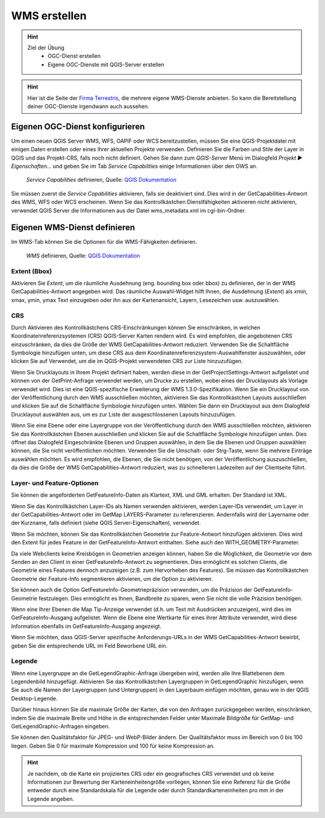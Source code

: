 WMS erstellen
==========

.. hint::

   Ziel der Übung
      * OGC-Dienst erstellen 
      * Eigene OGC-Dienste mit QGIS-Server erstellen

.. seealso::

      *  `OGC <https://www.ogc.org/de/>`__
      *  `QGIS Server <https://docs.qgis.org/3.34/en/docs/server_manual/index.html>`__
      *  `OGC-Dienste - Basics <https://docs.qgis.org/3.40/en/docs/server_manual/services/basics.html>`__


.. hint::

   Hier ist die Seite der `Firma Terrestris <https://www.terrestris.de/de/openstreetmap-wms/>`__, die mehrere eigene WMS-Dienste anbieten. So kann die Bereitstellung deiner OGC-Dienste irgendwann auch aussehen. 




Eigenen OGC-Dienst konfigurieren
-----------

Um einen neuen QGIS Server WMS, WFS, OAPIF oder WCS bereitzustellen, müssen Sie eine QGIS-Projektdatei mit einigen Daten erstellen oder eines Ihrer aktuellen Projekte verwenden. 
Definieren Sie die Farben und Stile der Layer in QGIS und das Projekt-CRS, falls noch nicht definiert. Gehen Sie dann zum *QGIS-Server* Menü im Dialogfeld *Projekt ► Eigenschaften…* und geben 
Sie im Tab *Service Capabilities* einige Informationen über den OWS an.


.. figure:: https://docs.qgis.org/3.40/en/_images/ows_server_definition.png
   :alt: QGIS-Server Plugin

   *Service Capabilities* definieren, Quelle: `QGIS Dokumentation <https://docs.qgis.org/3.40/en/docs/server_manual/getting_started.html#serve-a-project>`__


Sie müssen zuerst die *Service Capabilities* aktivieren, falls sie deaktiviert sind. Dies wird in der GetCapabilities-Antwort des WMS, WFS oder WCS erscheinen. Wenn Sie das Kontrollkästchen 
Dienstfähigkeiten aktivieren nicht aktivieren, verwendet QGIS Server die Informationen aus der Datei wms_metadata.xml im cgi-bin-Ordner.


Eigenen WMS-Dienst definieren
-----------
Im WMS-Tab können Sie die Optionen für die WMS-Fähigkeiten definieren.


.. figure:: https://docs.qgis.org/3.40/en/_images/ows_server_wms.png
   :alt: QGIS-Server Plugin - WMS

   *WMS* definieren, Quelle: `QGIS Dokumentation <https://docs.qgis.org/3.40/en/docs/server_manual/getting_started.html#serve-a-project>`__


Extent (Bbox)
^^^^^^^^

Aktivieren Sie *Extent*, um die räumliche Ausdehnung (eng. bounding box oder bbox) zu definieren, der in der WMS GetCapabilities-Antwort angegeben wird. Das räumliche Auswahl-Widget hilft Ihnen, 
die Ausdehnung (*Extent*) als xmin, xmax, ymin, ymax Text einzugeben oder ihn aus der Kartenansicht, Layern, Lesezeichen usw. auszuwählen.

CRS
^^^^

Durch Aktivieren des Kontrollkästchens CRS-Einschränkungen können Sie einschränken, in welchen Koordinatenreferenzsystemen (CRS) QGIS-Server Karten rendern wird. 
Es wird empfohlen, die angebotenen CRS einzuschränken, da dies die Größe der WMS GetCapabilities-Antwort reduziert. Verwenden Sie die Schaltfläche Symbologie hinzufügen unten, 
um diese CRS aus dem Koordinatenreferenzsystem-Auswahlfenster auszuwählen, oder klicken Sie auf Verwendet, um die im QGIS-Projekt verwendeten CRS zur Liste hinzuzufügen.

Wenn Sie Drucklayouts in Ihrem Projekt definiert haben, werden diese in der GetProjectSettings-Antwort aufgelistet und können von der GetPrint-Anfrage verwendet werden, 
um Drucke zu erstellen, wobei eines der Drucklayouts als Vorlage verwendet wird. Dies ist eine QGIS-spezifische Erweiterung der WMS 1.3.0-Spezifikation. 
Wenn Sie ein Drucklayout von der Veröffentlichung durch den WMS ausschließen möchten, aktivieren Sie das Kontrollkästchen Layouts ausschließen und klicken Sie auf die Schaltfläche 
Symbologie hinzufügen unten. Wählen Sie dann ein Drucklayout aus dem Dialogfeld Drucklayout auswählen aus, um es zur Liste der ausgeschlossenen Layouts hinzuzufügen.

Wenn Sie eine Ebene oder eine Layergruppe von der Veröffentlichung durch den WMS ausschließen möchten, aktivieren Sie das Kontrollkästchen Ebenen ausschließen und klicken Sie auf die Schaltfläche Symbologie hinzufügen unten. Dies öffnet das Dialogfeld Eingeschränkte Ebenen und Gruppen auswählen, in dem Sie die Ebenen und Gruppen auswählen können, die Sie nicht veröffentlichen möchten. Verwenden Sie die Umschalt- oder Strg-Taste, wenn Sie mehrere Einträge auswählen möchten. Es wird empfohlen, die Ebenen, die Sie nicht benötigen, von der Veröffentlichung auszuschließen, da dies die Größe der WMS GetCapabilities-Antwort reduziert, was zu schnelleren Ladezeiten auf der Clientseite führt.

Layer- und Feature-Optionen
^^^^^^

Sie können die angeforderten GetFeatureInfo-Daten als Klartext, XML und GML erhalten. Der Standard ist XML.

Wenn Sie das Kontrollkästchen Layer-IDs als Namen verwenden aktivieren, werden Layer-IDs verwendet, um Layer in der GetCapabilities-Antwort oder im GetMap LAYERS-Parameter zu referenzieren. 
Andernfalls wird der Layername oder der Kurzname, falls definiert (siehe QGIS Server-Eigenschaften), verwendet.

Wenn Sie möchten, können Sie das Kontrollkästchen Geometrie zur Feature-Antwort hinzufügen aktivieren. Dies wird den Extent für jedes Feature in der GetFeatureInfo-Antwort enthalten. 
Siehe auch den WITH_GEOMETRY-Parameter.

Da viele Webclients keine Kreisbögen in Geometrien anzeigen können, haben Sie die Möglichkeit, die Geometrie vor dem Senden an den Client in einer GetFeatureInfo-Antwort zu segmentieren. 
Dies ermöglicht es solchen Clients, die Geometrie eines Features dennoch anzuzeigen (z.B. zum Hervorheben des Features). Sie müssen das Kontrollkästchen Geometrie der Feature-Info segmentieren aktivieren, 
um die Option zu aktivieren.

Sie können auch die Option GetFeatureInfo-Geometriepräzision verwenden, um die Präzision der GetFeatureInfo-Geometrie festzulegen. Dies ermöglicht es Ihnen, Bandbreite zu sparen, wenn Sie nicht die volle Präzision benötigen.

Wenn eine Ihrer Ebenen die Map Tip-Anzeige verwendet (d.h. um Text mit Ausdrücken anzuzeigen), wird dies im GetFeatureInfo-Ausgang aufgelistet. Wenn die Ebene eine Wertkarte für eines ihrer Attribute verwendet, wird diese Information ebenfalls im GetFeatureInfo-Ausgang angezeigt.

Wenn Sie möchten, dass QGIS-Server spezifische Anforderungs-URLs in der WMS GetCapabilities-Antwort bewirbt, geben Sie die entsprechende URL im Feld Beworbene URL ein.


Legende
^^^^^^

Wenn eine Layergruppe an die GetLegendGraphic-Anfrage übergeben wird, werden alle ihre Blattebenen dem Legendenbild hinzugefügt. Aktivieren Sie das Kontrollkästchen Layergruppen in 
GetLegendGraphic hinzufügen, wenn Sie auch die Namen der Layergruppen (und Untergruppen) in den Layerbaum einfügen möchten, genau wie in der QGIS Desktop-Legende.

Darüber hinaus können Sie die maximale Größe der Karten, die von den Anfragen zurückgegeben werden, einschränken, indem Sie die maximale Breite und Höhe in die entsprechenden 
Felder unter Maximale Bildgröße für GetMap- und GetLegendGraphic-Anfragen eingeben.

Sie können den Qualitätsfaktor für JPEG- und WebP-Bilder ändern. Der Qualitätsfaktor muss im Bereich von 0 bis 100 liegen. 
Geben Sie 0 für maximale Kompression und 100 für keine Kompression an.

.. hint::

   Je nachdem, ob die Karte ein projiziertes CRS oder ein geografisches CRS verwendet und ob keine Informationen zur Bewertung der Karteneinheitengröße vorliegen, 
   können Sie eine Referenz für die Größe entweder durch eine Standardskala für die Legende oder durch Standardkarteneinheiten pro mm in der Legende angeben.
